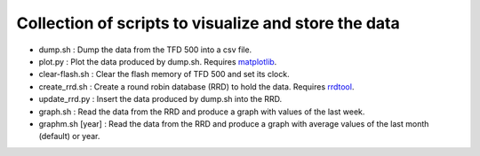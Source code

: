 Collection of scripts to visualize and store the data
=====================================================

- dump.sh : Dump the data from the TFD 500 into a csv file.

- plot.py : Plot the data produced by dump.sh. Requires `matplotlib`_.

- clear-flash.sh : Clear the flash memory of TFD 500 and set its clock.

- create_rrd.sh : Create a round robin database (RRD) to hold the data. Requires `rrdtool`_.

- update_rrd.py : Insert the data produced by dump.sh into the RRD.

- graph.sh : Read the data from the RRD and produce a graph with values of the last week.

- graphm.sh [year] : Read the data from the RRD and produce a graph with average values of the last month (default) or year.

.. _matplotlib: https://matplotlib.org/
.. _rrdtool: https://oss.oetiker.ch/rrdtool/
